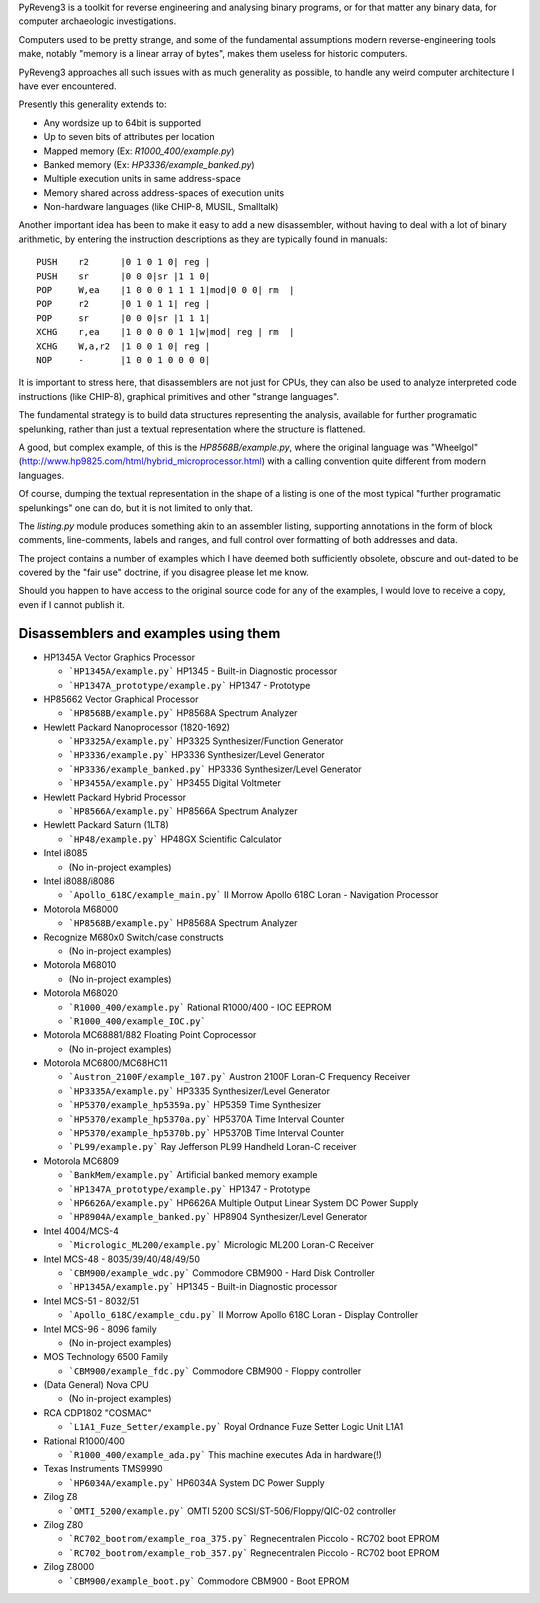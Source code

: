 PyReveng3 is a toolkit for reverse engineering and analysing binary
programs, or for that matter any binary data, for computer archaeologic
investigations.

Computers used to be pretty strange, and some of the fundamental
assumptions modern reverse-engineering tools make, notably "memory
is a linear array of bytes", makes them useless for historic computers.

PyReveng3 approaches all such issues with as much generality as possible,
to handle any weird computer architecture I have ever encountered.

Presently this generality extends to:

* Any wordsize up to 64bit is supported

* Up to seven bits of attributes per location

* Mapped memory (Ex: `R1000_400/example.py`)

* Banked memory (Ex: `HP3336/example_banked.py`)

* Multiple execution units in same address-space

* Memory shared across address-spaces of execution units

* Non-hardware languages (like CHIP-8, MUSIL, Smalltalk)

Another important idea has been to make it easy to add a new
disassembler, without having to deal with a lot of binary arithmetic,
by entering the instruction descriptions as they are typically
found in manuals::

    PUSH    r2      |0 1 0 1 0| reg |
    PUSH    sr      |0 0 0|sr |1 1 0|
    POP     W,ea    |1 0 0 0 1 1 1 1|mod|0 0 0| rm  |
    POP     r2      |0 1 0 1 1| reg |
    POP     sr      |0 0 0|sr |1 1 1|
    XCHG    r,ea    |1 0 0 0 0 1 1|w|mod| reg | rm  |
    XCHG    W,a,r2  |1 0 0 1 0| reg |
    NOP     -       |1 0 0 1 0 0 0 0|

It is important to stress here, that disassemblers are not just for
CPUs, they can also be used to analyze interpreted code instructions
(like CHIP-8), graphical primitives and other "strange languages".

The fundamental strategy is to build data structures representing the
analysis, available for further programatic spelunking, rather than
just a textual representation where the structure is flattened.

A good, but complex example, of this is the `HP8568B/example.py`,
where the original language was "Wheelgol"
(http://www.hp9825.com/html/hybrid_microprocessor.html) with a
calling convention quite different from modern languages.

Of course, dumping the textual representation in the shape of a
listing is one of the most typical "further programatic spelunkings"
one can do, but it is not limited to only that.

The `listing.py` module produces something akin to an assembler
listing, supporting annotations in the form of block comments,
line-comments, labels and ranges, and full control over formatting
of both addresses and data.

The project contains a number of examples which I have deemed both
sufficiently obsolete, obscure and out-dated to be covered by the
"fair use" doctrine, if you disagree please let me know.

Should you happen to have access to the original source code for
any of the examples, I would love to receive a copy, even if I
cannot publish it.

Disassemblers and examples using them
-------------------------------------

* HP1345A Vector Graphics Processor

  * ```HP1345A/example.py```
    HP1345 - Built-in Diagnostic processor
  * ```HP1347A_prototype/example.py```
    HP1347 - Prototype

* HP85662 Vector Graphical Processor

  * ```HP8568B/example.py```
    HP8568A Spectrum Analyzer

* Hewlett Packard Nanoprocessor (1820-1692)

  * ```HP3325A/example.py```
    HP3325 Synthesizer/Function Generator
  * ```HP3336/example.py```
    HP3336 Synthesizer/Level Generator
  * ```HP3336/example_banked.py```
    HP3336 Synthesizer/Level Generator
  * ```HP3455A/example.py```
    HP3455 Digital Voltmeter

* Hewlett Packard Hybrid Processor

  * ```HP8566A/example.py```
    HP8566A Spectrum Analyzer

* Hewlett Packard Saturn (1LT8)

  * ```HP48/example.py```
    HP48GX Scientific Calculator

* Intel i8085

  * (No in-project examples)

* Intel i8088/i8086

  * ```Apollo_618C/example_main.py```
    II Morrow Apollo 618C Loran - Navigation Processor

* Motorola M68000

  * ```HP8568B/example.py```
    HP8568A Spectrum Analyzer

* Recognize M680x0 Switch/case constructs

  * (No in-project examples)

* Motorola M68010

  * (No in-project examples)

* Motorola M68020

  * ```R1000_400/example.py```
    Rational R1000/400 - IOC EEPROM
  * ```R1000_400/example_IOC.py```

* Motorola MC68881/882 Floating Point Coprocessor

  * (No in-project examples)

* Motorola MC6800/MC68HC11

  * ```Austron_2100F/example_107.py```
    Austron 2100F Loran-C Frequency Receiver
  * ```HP3335A/example.py```
    HP3335 Synthesizer/Level Generator
  * ```HP5370/example_hp5359a.py```
    HP5359 Time Synthesizer
  * ```HP5370/example_hp5370a.py```
    HP5370A Time Interval Counter
  * ```HP5370/example_hp5370b.py```
    HP5370B Time Interval Counter
  * ```PL99/example.py```
    Ray Jefferson PL99 Handheld Loran-C receiver

* Motorola MC6809

  * ```BankMem/example.py```
    Artificial banked memory example
  * ```HP1347A_prototype/example.py```
    HP1347 - Prototype
  * ```HP6626A/example.py```
    HP6626A Multiple Output Linear System DC Power Supply
  * ```HP8904A/example_banked.py```
    HP8904 Synthesizer/Level Generator

* Intel 4004/MCS-4

  * ```Micrologic_ML200/example.py```
    Micrologic ML200 Loran-C Receiver

* Intel MCS-48 - 8035/39/40/48/49/50

  * ```CBM900/example_wdc.py```
    Commodore CBM900 - Hard Disk Controller
  * ```HP1345A/example.py```
    HP1345 - Built-in Diagnostic processor

* Intel MCS-51 - 8032/51

  * ```Apollo_618C/example_cdu.py```
    II Morrow Apollo 618C Loran - Display Controller

* Intel MCS-96 - 8096 family

  * (No in-project examples)

* MOS Technology 6500 Family

  * ```CBM900/example_fdc.py```
    Commodore CBM900 - Floppy controller

* (Data General) Nova CPU

  * (No in-project examples)

* RCA CDP1802 "COSMAC"

  * ```L1A1_Fuze_Setter/example.py```
    Royal Ordnance Fuze Setter Logic Unit L1A1

* Rational R1000/400

  * ```R1000_400/example_ada.py```
    This machine executes Ada in hardware(!)

* Texas Instruments TMS9990

  * ```HP6034A/example.py```
    HP6034A System DC Power Supply

* Zilog Z8

  * ```OMTI_5200/example.py```
    OMTI 5200 SCSI/ST-506/Floppy/QIC-02 controller

* Zilog Z80

  * ```RC702_bootrom/example_roa_375.py```
    Regnecentralen Piccolo - RC702 boot EPROM
  * ```RC702_bootrom/example_rob_357.py```
    Regnecentralen Piccolo - RC702 boot EPROM

* Zilog Z8000

  * ```CBM900/example_boot.py```
    Commodore CBM900 - Boot EPROM

